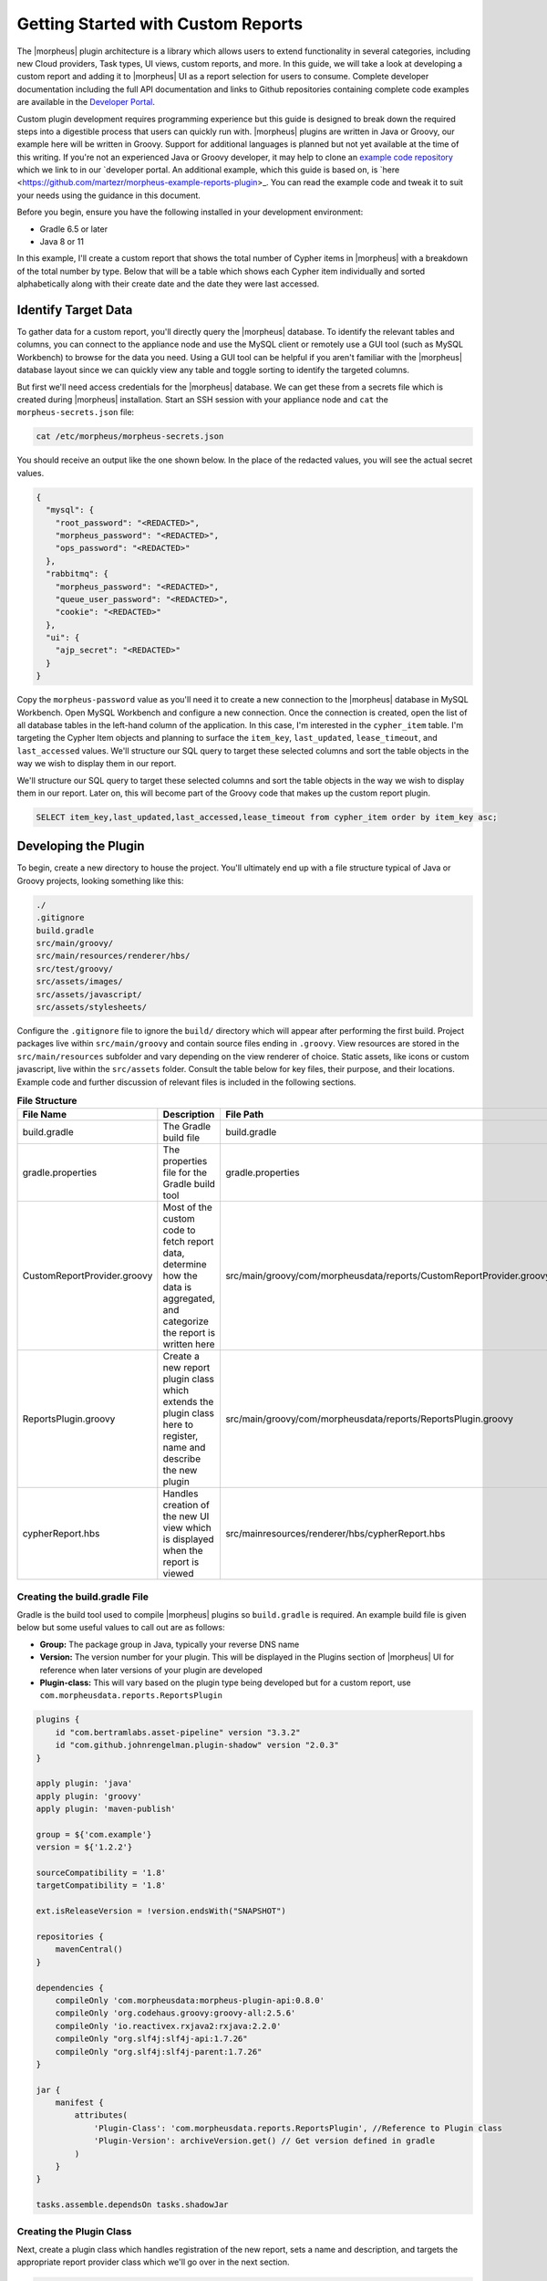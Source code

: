 Getting Started with Custom Reports
-----------------------------------

The |morpheus| plugin architecture is a library which allows users to extend functionality in several categories, including new Cloud providers, Task types, UI views, custom reports, and more. In this guide, we will take a look at developing a custom report and adding it to |morpheus| UI as a report selection for users to consume. Complete developer documentation including the full API documentation and links to Github repositories containing complete code examples are available in the `Developer Portal <https://developer.morpheusdata.com/>`_.

Custom plugin development requires programming experience but this guide is designed to break down the required steps into a digestible process that users can quickly run with. |morpheus| plugins are written in Java or Groovy, our example here will be written in Groovy. Support for additional languages is planned but not yet available at the time of this writing. If you're not an experienced Java or Groovy developer, it may help to clone an `example code repository <https://github.com/gomorpheus/morpheus-plugin-core/tree/master/samples/morpheus-reports-plugin>`_ which we link to in our `developer portal. An additional example, which this guide is based on, is `here <https://github.com/martezr/morpheus-example-reports-plugin>_. You can read the example code and tweak it to suit your needs using the guidance in this document.

Before you begin, ensure you have the following installed in your development environment:

- Gradle 6.5 or later
- Java 8 or 11

In this example, I'll create a custom report that shows the total number of Cypher items in |morpheus| with a breakdown of the total number by type. Below that will be a table which shows each Cypher item individually and sorted alphabetically along with their create date and the date they were last accessed.

Identify Target Data
^^^^^^^^^^^^^^^^^^^^

To gather data for a custom report, you'll directly query the |morpheus| database. To identify the relevant tables and columns, you can connect to the appliance node and use the MySQL client or remotely use a GUI tool (such as MySQL Workbench) to browse for the data you need. Using a GUI tool can be helpful if you aren't familiar with the |morpheus| database layout since we can quickly view any table and toggle sorting to identify the targeted columns.

But first we'll need access credentials for the |morpheus| database. We can get these from a secrets file which is created during |morpheus| installation. Start an SSH session with your appliance node and ``cat`` the ``morpheus-secrets.json`` file:

.. code-block:: bash

  cat /etc/morpheus/morpheus-secrets.json

You should receive an output like the one shown below. In the place of the redacted values, you will see the actual secret values.

.. code-block:: bash

  {
    "mysql": {
      "root_password": "<REDACTED>",
      "morpheus_password": "<REDACTED>",
      "ops_password": "<REDACTED>"
    },
    "rabbitmq": {
      "morpheus_password": "<REDACTED>",
      "queue_user_password": "<REDACTED>",
      "cookie": "<REDACTED>"
    },
    "ui": {
      "ajp_secret": "<REDACTED>"
    }
  }

Copy the ``morpheus-password`` value as you'll need it to create a new connection to the |morpheus| database in MySQL Workbench. Open MySQL Workbench and configure a new connection. Once the connection is created, open the list of all database tables in the left-hand column of the application. In this case, I'm interested in the ``cypher_item`` table. I'm targeting the Cypher Item objects and planning to surface the ``item_key``, ``last_updated``, ``lease_timeout``, and ``last_accessed`` values. We'll structure our SQL query to target these selected columns and sort the table objects in the way we wish to display them in our report.

.. image:: /images/integration_guides/custom_report_guide/database.png

We'll structure our SQL query to target these selected columns and sort the table objects in the way we wish to display them in our report. Later on, this will become part of the Groovy code that makes up the custom report plugin.

.. code-block:: bash

  SELECT item_key,last_updated,last_accessed,lease_timeout from cypher_item order by item_key asc;

Developing the Plugin
^^^^^^^^^^^^^^^^^^^^^

To begin, create a new directory to house the project. You'll ultimately end up with a file structure typical of Java or Groovy projects, looking something like this:

.. code-block:: bash

  ./
  .gitignore
  build.gradle
  src/main/groovy/
  src/main/resources/renderer/hbs/
  src/test/groovy/
  src/assets/images/
  src/assets/javascript/
  src/assets/stylesheets/

Configure the ``.gitignore`` file to ignore the ``build/`` directory which will appear after performing the first build. Project packages live within ``src/main/groovy`` and contain source files ending in ``.groovy``. View resources are stored in the ``src/main/resources`` subfolder and vary depending on the view renderer of choice. Static assets, like icons or custom javascript, live within the ``src/assets`` folder. Consult the table below for key files, their purpose, and their locations. Example code and further discussion of relevant files is included in the following sections.

.. list-table:: **File Structure**
  :widths: auto
  :header-rows: 1

  * - File Name
    - Description
    - File Path
  * - build.gradle
    - The Gradle build file
    - build.gradle
  * - gradle.properties
    - The properties file for the Gradle build tool
    - gradle.properties
  * - CustomReportProvider.groovy
    - Most of the custom code to fetch report data, determine how the data is aggregated, and categorize the report is written here
    - src/main/groovy/com/morpheusdata/reports/CustomReportProvider.groovy
  * - ReportsPlugin.groovy
    - Create a new report plugin class which extends the plugin class here to register, name and describe the new plugin
    - src/main/groovy/com/morpheusdata/reports/ReportsPlugin.groovy
  * - cypherReport.hbs
    - Handles creation of the new UI view which is displayed when the report is viewed
    - src/mainresources/renderer/hbs/cypherReport.hbs

Creating the build.gradle File
``````````````````````````````

Gradle is the build tool used to compile |morpheus| plugins so ``build.gradle`` is required. An example build file is given below but some useful values to call out are as follows:

- **Group:** The package group in Java, typically your reverse DNS name
- **Version:** The version number for your plugin. This will be displayed in the Plugins section of |morpheus| UI for reference when later versions of your plugin are developed
- **Plugin-class:** This will vary based on the plugin type being developed but for a custom report, use ``com.morpheusdata.reports.ReportsPlugin``

.. code-block:: bash

  plugins {
      id "com.bertramlabs.asset-pipeline" version "3.3.2"
      id "com.github.johnrengelman.plugin-shadow" version "2.0.3"
  }

  apply plugin: 'java'
  apply plugin: 'groovy'
  apply plugin: 'maven-publish'

  group = ${'com.example'}
  version = ${'1.2.2'}

  sourceCompatibility = '1.8'
  targetCompatibility = '1.8'

  ext.isReleaseVersion = !version.endsWith("SNAPSHOT")

  repositories {
      mavenCentral()
  }

  dependencies {
      compileOnly 'com.morpheusdata:morpheus-plugin-api:0.8.0'
      compileOnly 'org.codehaus.groovy:groovy-all:2.5.6'
      compileOnly 'io.reactivex.rxjava2:rxjava:2.2.0'
      compileOnly "org.slf4j:slf4j-api:1.7.26"
      compileOnly "org.slf4j:slf4j-parent:1.7.26"
  }

  jar {
      manifest {
          attributes(
              'Plugin-Class': 'com.morpheusdata.reports.ReportsPlugin', //Reference to Plugin class
              'Plugin-Version': archiveVersion.get() // Get version defined in gradle
          )
      }
  }

  tasks.assemble.dependsOn tasks.shadowJar

Creating the Plugin Class
`````````````````````````

Next, create a plugin class which handles registration of the new report, sets a name and description, and targets the appropriate report provider class which we'll go over in the next section.

.. code-block:: bash

  package com.morpheusdata.reports

  import com.morpheusdata.core.Plugin

  class ReportsPlugin extends Plugin {

    @Override
    void initialize() {
      CustomReportProvider customReportProvider = new CustomReportProvider(this, morpheus)
      this.pluginProviders.put(customReportProvider.code, customReportProvider)
      this.setName("Custom Cypher Report")
      this.setDescription("A custom report plugin for cypher items")
    }

    @Override
    void onDestroy() {
    }
  }

Creating the Report Provider Class
``````````````````````````````````

The report provider class contains the code which will fetch and compile the targeted data so it can be rendered in the report view. An example report provider is reproduced below with comments to increase readability of the code.

.. code-block:: bash

  package com.morpheusdata.reports

  import com.morpheusdata.core.AbstractReportProvider
  import com.morpheusdata.core.MorpheusContext
  import com.morpheusdata.core.Plugin
  import com.morpheusdata.model.OptionType
  import com.morpheusdata.model.ReportResult
  import com.morpheusdata.model.ReportType
  import com.morpheusdata.model.ReportResultRow
  import com.morpheusdata.model.ContentSecurityPolicy
  import com.morpheusdata.views.HTMLResponse
  import com.morpheusdata.views.ViewModel
  import com.morpheusdata.response.ServiceResponse
  import groovy.sql.GroovyRowResult
  import groovy.sql.Sql
  import groovy.util.logging.Slf4j
  import io.reactivex.Observable;
  import java.util.Date

  import java.sql.Connection

  @Slf4j
  class CustomReportProvider extends AbstractReportProvider {
    Plugin plugin
    MorpheusContext morpheusContext

    CustomReportProvider(Plugin plugin, MorpheusContext context) {
      this.plugin = plugin
      this.morpheusContext = context
    }

    @Override
    MorpheusContext getMorpheus() {
      morpheusContext
    }

    @Override
    Plugin getPlugin() {
      plugin
    }

    // Define the Morpheus code associated with the plugin
    @Override
    String getCode() {
      'custom-report-cypher'
    }

    // Define the name of the report displayed on the reports page
    @Override
    String getName() {
      'Cypher Summary'
    }

     ServiceResponse validateOptions(Map opts) {
       return ServiceResponse.success()
     }

    @Override
    HTMLResponse renderTemplate(ReportResult reportResult, Map<String, List<ReportResultRow>> reportRowsBySection) {
      ViewModel<String> model = new ViewModel<String>()
      model.object = reportRowsBySection
      getRenderer().renderTemplate("hbs/instanceReport", model)
    }

    void process(ReportResult reportResult) {
      // Update the status of the report (generating) - https://developer.morpheusdata.com/api/com/morpheusdata/model/ReportResult.Status.html
      morpheus.report.updateReportResultStatus(reportResult,ReportResult.Status.generating).blockingGet();
      Long displayOrder = 0
      List<GroovyRowResult> results = []
      Connection dbConnection
      Long passwordResults = 0
      Long tfvarsResults = 0
      Long secretResults = 0
      Long uuidResults = 0
      Long keyResults = 0
      Long randomResults = 0
      Long totalItems = 0

      try {
        // Create a read-only database connection
        dbConnection = morpheus.report.getReadOnlyDatabaseConnection().blockingGet()
        // Evaluate if a search filter or phrase has been defined
          results = new Sql(dbConnection).rows("SELECT item_key,last_updated,last_accessed,lease_timeout from cypher_item order by item_key asc;")
        // Close the database connection
      } finally {
        morpheus.report.releaseDatabaseConnection(dbConnection)
      }
      log.info("Results: ${results}")
      Observable<GroovyRowResult> observable = Observable.fromIterable(results) as Observable<GroovyRowResult>
      observable.map{ resultRow ->
        log.info("Mapping resultRow ${resultRow}")
        Map<String,Object> data = [key: resultRow.item_key, last_updated: resultRow.last_updated.toString(), last_accessed: resultRow.last_accessed.toString(), lease_timeout: resultRow.lease_timeout ]
        ReportResultRow resultRowRecord = new ReportResultRow(section: ReportResultRow.SECTION_MAIN, displayOrder: displayOrder++, dataMap: data)
        log.info("resultRowRecord: ${resultRowRecord.dump()}")
        totalItems++
        // Evaluate if the cypher item starts with password
        if (resultRow.item_key.startsWith('password')) {
          passwordResults++
        }
        // Evaluate if the cypher item starts with tfvars
        if (resultRow.item_key.startsWith('tfvars')) {
          tfvarsResults++
        }
        // Evaluate if the cypher item starts with secret
        if (resultRow.item_key.startsWith('secret')) {
          secretResults++
        }
        // Evaluate if the cypher item starts with uuid
        if (resultRow.item_key.startsWith('uuid')) {
          uuidResults++
        }
        // Evaluate if the cypher item starts with key
        if (resultRow.item_key.startsWith('key')) {
          keyResults++
        }
        // Evaluate if the cypher item starts with random
        if (resultRow.item_key.startsWith('random')) {
          randomResults++
        }
        return resultRowRecord
      }.buffer(50).doOnComplete {
        morpheus.report.updateReportResultStatus(reportResult,ReportResult.Status.ready).blockingGet();
      }.doOnError { Throwable t ->
        morpheus.report.updateReportResultStatus(reportResult,ReportResult.Status.failed).blockingGet();
      }.subscribe {resultRows ->
        morpheus.report.appendResultRows(reportResult,resultRows).blockingGet()
      }
      Map<String,Object> data = [total_items: totalItems, password_items: passwordResults, tfvars_items: tfvarsResults, secret_items: secretResults, uuid_items: uuidResults, key_items: keyResults, random_items: randomResults]
      ReportResultRow resultRowRecord = new ReportResultRow(section: ReportResultRow.SECTION_HEADER, displayOrder: displayOrder++, dataMap: data)
          morpheus.report.appendResultRows(reportResult,[resultRowRecord]).blockingGet()
    }

    // https://developer.morpheusdata.com/api/com/morpheusdata/core/ReportProvider.html#method.summary
    // The description associated with the custom report
     @Override
     String getDescription() {
       return "View an inventory of Cypher items"
     }

     // The category of the custom report
     @Override
     String getCategory() {
       return 'inventory'
     }

     @Override
     Boolean getOwnerOnly() {
       return false
     }

     @Override
     Boolean getMasterOnly() {
       return true
     }

     @Override
     Boolean getSupportsAllZoneTypes() {
       return true
     }
    }

Create the Custom Report View
`````````````````````````````

By default, custom plugin views are handled by a Handlebars template provider to populate HTML sections with your own content. Though it can be overridden, we'll use the default template provider for this example. There is more information on view rendering in the |morpheus| `Developer Portal <https://developer.morpheusdata.com/docs#views>`_.

.. code-block:: bash

  <div id="hypervisor-inventory-report">
     <div class="intro-stats">
        <h2>Overview</h2>
        <div class="count-stats">
           <div class="stats-container">
              <span class="big-stat">{{ header.0.dataMap.total_items }}</span>
              <span class="stat-label">Items</span>
           </div>
           <div class="stats-container">
              <span class="big-stat">{{ header.0.dataMap.password_items }}</span>
              <div class="stat-label">Password</div>
           </div>
           <div class="stats-container">
              <span class="big-stat">{{ header.0.dataMap.tfvars_items }}</span>
              <div class="stat-label">TF Vars</div>
           </div>
           <div class="stats-container">
              <span class="big-stat">{{ header.0.dataMap.secret_items }}</span>
              <div class="stat-label">Secret</div>
           </div>
           <div class="stats-container">
              <span class="big-stat">{{ header.0.dataMap.uuid_items }}</span>
              <div class="stat-label">UUID</div>
           </div>
           <div class="stats-container">
              <span class="big-stat">{{ header.0.dataMap.key_items }}</span>
              <div class="stat-label">Key</div>
           </div>
           <div class="stats-container">
              <span class="big-stat">{{ header.0.dataMap.random_items }}</span>
              <div class="stat-label">Random</div>
           </div>
        </div>
     </div>
     <h2>Cypher Items</h2>
     <table>
        <thead>
           <th>Key</th>
           <th>Last Updated</th>
           <th>Last Accessed</th>
           <th>Lease Timeout</th>
        </thead>
        <tbody>
           {{#each main}}
           <tr>
              <td>{{dataMap.key}}</td>
              <td>{{dataMap.last_updated}}</td>
              <td>{{dataMap.last_accessed}}</td>
              <td>{{dataMap.lease_timeout}}</td>
           </tr>
           {{/each}}
        </tbody>
     </table>
  </div>

Build the JAR
`````````````

With the code written, use gradle to build the JAR which we can upload to |morpheus| so the report can be viewed. To do so, change directory into the location of the directory created earlier to hold your custom plugin code.

.. code-block:: bash

  cd path/to/your/directory

Build your new plugin.

.. code-block:: bash

  gradle shadowJar

Once the build process has completed, locate the JAR in the ``build/libs`` directory

Upload the Custom Report Plugin to Morpheus UI
``````````````````````````````````````````````

Custom plugins are added to |morpheus| through the Plugins tab in the Integrations section (Administration > Integrations > Plugins). Navigate to this section and click :guilabel:`Choose File`. Browse for your JAR file and upload it to |morpheus|. The new plugin will be added next to any other custom plugins that may have been developed for your appliance.

Once uploaded, navigate to the Reports section (Operations > Reports). You new report will appear correctly categorized, labeled, and described according to your code. Just like any other report, it can be run now or scheduled for future runs.
